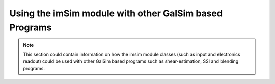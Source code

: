 Using the imSim module with other GalSim based Programs
=======================================================

.. note::
    This section could contain information on how the imsim module classes (such as input and electronics readout) could be used with other GalSim based programs such as shear-estimation, SSI and blending programs.
